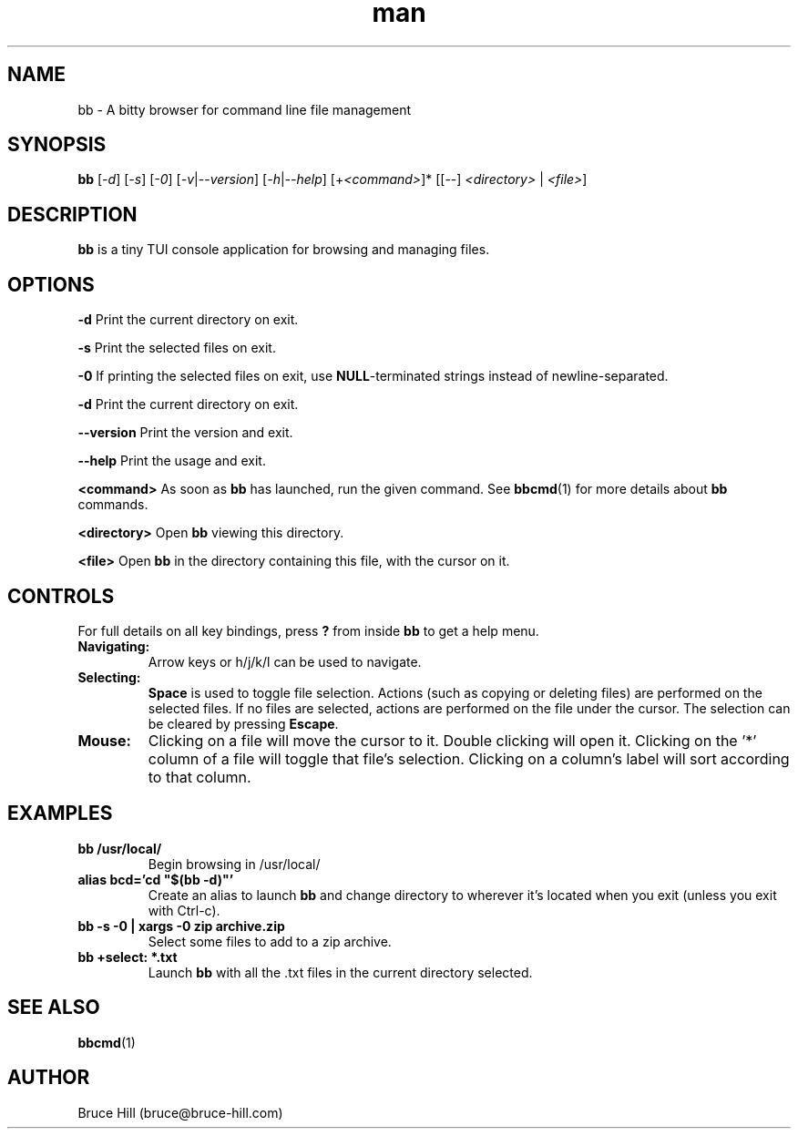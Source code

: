 .\" Manpage for bb.
.\" Contact bruce@bruce-hill.com to correct errors or typos.
.TH man 1 "23 Feb 2020" "1.0" "bb manual page"
.SH NAME
bb \- A bitty browser for command line file management
.SH SYNOPSIS
.B bb
[\fI-d\fR]
[\fI-s\fR]
[\fI-0\fR]
[\fI-v\fR|\fI--version\fR]
[\fI-h\fR|\fI--help\fR]
[+\fI<command>\fR]*
[[--] \fI<directory>\fR | \fI<file>\fR]
.SH DESCRIPTION
\fBbb\fR is a tiny TUI console application for browsing and managing files.
.SH OPTIONS
.B \-d
Print the current directory on exit.

.B \-s
Print the selected files on exit.

.B \-0
If printing the selected files on exit, use \fBNULL\fR-terminated strings
instead of newline-separated.

.B \-d
Print the current directory on exit.

.B \--version
Print the version and exit.

.B \--help
Print the usage and exit.

.B <command>
As soon as \fBbb\fR has launched, run the given command. See \fBbbcmd\fR(1) for
more details about \fBbb\fR commands.

.B <directory>
Open \fBbb\fR viewing this directory.

.B <file>
Open \fBbb\fR in the directory containing this file, with the cursor on it.

.SH CONTROLS
For full details on all key bindings, press \fB?\fR from inside \fBbb\fR to get
a help menu.

.TP
.B Navigating:
Arrow keys or h/j/k/l can be used to navigate.

.TP
.B Selecting:
\fBSpace\fR is used to toggle file selection. Actions (such as copying or
deleting files) are performed on the selected files. If no files are selected,
actions are performed on the file under the cursor. The selection can be
cleared by pressing \fBEscape\fR.

.TP
.B Mouse:
Clicking on a file will move the cursor to it. Double clicking will open it.
Clicking on the '*' column of a file will toggle that file's selection.
Clicking on a column's label will sort according to that column.

.SH EXAMPLES
.TP
.B
bb /usr/local/
Begin browsing in /usr/local/

.TP
.B
alias bcd='cd "$(bb -d)"'
Create an alias to launch \fBbb\fR and change directory to wherever it's located
when you exit (unless you exit with Ctrl-c).

.TP
.B
bb -s -0 | xargs -0 zip archive.zip
Select some files to add to a zip archive.

.TP
.B
bb +select: *.txt
Launch \fBbb\fR with all the .txt files in the current directory selected.

.SH "SEE ALSO"
.sp
\fBbbcmd\fR(1)

.SH AUTHOR
Bruce Hill (bruce@bruce-hill.com)
